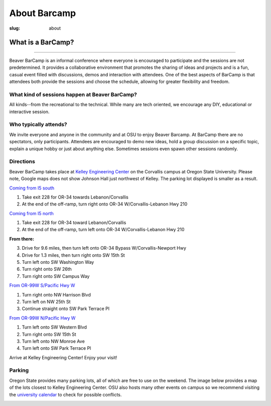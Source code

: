 About Barcamp
#############
:slug: about

.. raw:: html

	<a href="../theme/img/barcampcomic.png" data-lightbox="barcampcomic.png" data-title="Artwork by Mark Harris">
	<img src="../theme/img/barcampcomic.png">
	</a>

What is a BarCamp?
------------------

.. raw:: html

  <div class="barcamp-information-icon">
      <img src="../theme/img/open.gif" alt="Icons showing people who can present various people who can participate" />
      <h4>Open</h4>
      <p>Everyone is welcome to attend, and everyone can present.</p>
  </div>

  <div class="barcamp-information-icon">
      <img src="../theme/img/diverse.gif" alt="Icons representing possiblities of topics at Beaver BarCamp" />
      <h4>Diverse</h4>
      <p>We encourage a wide range of topics. Food, art, technology, science, culture &#8212; the choice is yours.</p>
  </div>

  <div class="barcamp-information-icon">
      <img src="../theme/img/interactive.gif" alt="Icon representing BarCamp's interactivity." />
      <h4>Interactive</h4>
      <p>Sessions often include demos, discussions or projects, fostering audience participation.</p>
  </div>


--------------

Beaver BarCamp is an informal conference where everyone is encouraged to
participate and the sessions are not predetermined. It provides a collaborative
environment that promotes the sharing of ideas and projects and is a fun, casual
event filled with discussions, demos and interaction with attendees. One of the
best aspects of BarCamp is that attendees both provide the sessions and choose
the schedule, allowing for greater flexibility and freedom.

What kind of sessions happen at Beaver BarCamp?
~~~~~~~~~~~~~~~~~~~~~~~~~~~~~~~~~~~~~~~~~~~~~~~

All kinds--from the recreational to the technical. While many are tech oriented,
we encourage any DIY, educational or interactive session.

Who typically attends?
~~~~~~~~~~~~~~~~~~~~~~

We invite everyone and anyone in the community and at OSU to enjoy Beaver
Barcamp. At BarCamp there are no spectators, only participants.  Attendees are
encouraged to demo new ideas, hold a group discussion on a specific topic,
explain a unique hobby or just about anything else.  Sometimes sessions even
spawn other sessions randomly.

Directions
~~~~~~~~~~

Beaver BarCamp takes place at `Kelley Engineering Center`_ on the Corvallis
campus at Oregon State University. Please note, Google maps does not show
Johnson Hall just northwest of Kelley. The parking lot displayed is smaller as a
result.

`Coming from I5 south`_

1. Take exit 228 for OR-34 towards Lebanon/Corvallis
2. At the end of the off-ramp, turn right onto OR-34 W/Corvallis-Lebanon Hwy 210

`Coming from I5 north`_

1. Take exit 228 for OR-34 toward Lebanon/Corvallis
2. At the end of the off-ramp, turn left onto OR-34 W/Corvallis-Lebanon Hwy 210

**From there:**

3. Drive for 9.6 miles, then turn left onto OR-34 Bypass W/Corvallis-Newport Hwy
4. Drive for 1.3 miles, then turn right onto SW 15th St
5. Turn left onto SW Washington Way
6. Turn right onto SW 26th
7. Turn right onto SW Campus Way

`From OR-99W S/Pacific Hwy W`_

1. Turn right onto NW Harrison Blvd
2. Turn left on NW 25th St
3. Continue straight onto SW Park Terrace Pl

`From OR-99W N/Pacific Hwy W`_

1. Turn left onto SW Western Blvd
2. Turn right onto SW 15th St
3. Turn left onto NW Monroe Ave
4. Turn left onto SW Park Terrace Pl

Arrive at Kelley Engineering Center! Enjoy your visit!

Parking
~~~~~~~
Oregon State provides many parking lots, all of which are free to use on the
weekend. The image below provides a map of the lots closest to Kelley
Engineering Center. OSU also hosts many other events on campus so we recommend
visiting the `university calendar`_ to check for possible conflicts.

.. image:: /theme/img/BBCParkingMap.png
  :width: 90%
  :align: center
  :alt: Parking Map

.. _Coming from I5 south: https://maps.google.com/maps?saddr=I-5+S&daddr=Kelly+engineering+center+corvallis&hl=en&sll=44.587533,-123.09082&sspn=0.428377,0.614548&geocode=FTZBqAIduDiq-A%3BFZsKqAIdv-qm-Cm5qI1uvEDAVDFGFVZKeT-O4Q&oq=Portland&mra=dme&mrsp=0&sz=11&t=m&z=11

.. _Coming from I5 north: https://maps.google.com/maps?saddr=I-5+N&daddr=Kelly+engineering+center+corvallis&hl=en&sll=44.587533,-123.09082&sspn=0.428377,0.614548&geocode=FfFZpwId8zqq-A%3BFZsKqAIdv-qm-Cm5qI1uvEDAVDFGFVZKeT-O4Q&oq=Portland&mra=dme&mrsp=0&sz=11&t=m&z=11

.. _Kelley Engineering Center: https://maps.google.com/maps?q=kelley+engineering+center&oe=utf-8&aq=t&client=firefox-a&ie=UTF8&hl=en&hq=&hnear=Kelley+Engineering+Center,+2500+NW+Monroe+Ave,+Corvallis,+Benton,+Oregon+97331&t=h&z=16&vpsrc=0&iwloc=A

.. _university calendar: http://calendar.oregonstate.edu/

.. _From OR-99W S/Pacific Hwy W: https://www.google.com/maps/dir/OR-99W,+Portland,+OR/Kelley+Engineering+Center,+Northwest+Monroe+Avenue,+Corvallis,+OR/@44.5980445,-123.2975416,13z/am=t/data=!4m14!4m13!1m5!1m1!1s0x54c0078908a8251f:0xa81eaf81484471d0!2m2!1d-123.2414648!2d44.6287827!1m5!1m1!1s0x54c040bc6e8da8b9:0xe18e3f794a561546!2m2!1d-123.2786573!2d44.5671949!3e0

.. _From OR-99W N/Pacific Hwy W: https://www.google.com/maps/dir/44.5483878,-123.2655407/Kelley+Engineering+Center,+Northwest+Monroe+Avenue,+Corvallis,+OR/@44.5586016,-123.2799854,15z/am=t/data=!3m1!4b1!4m14!4m13!1m5!3m4!1m2!1d-123.2742592!2d44.5611443!3s0x54c040c742f29eed:0x7a25dac43fe39b75!1m5!1m1!1s0x54c040bc6e8da8b9:0xe18e3f794a561546!2m2!1d-123.2786573!2d44.5671949!3e0
